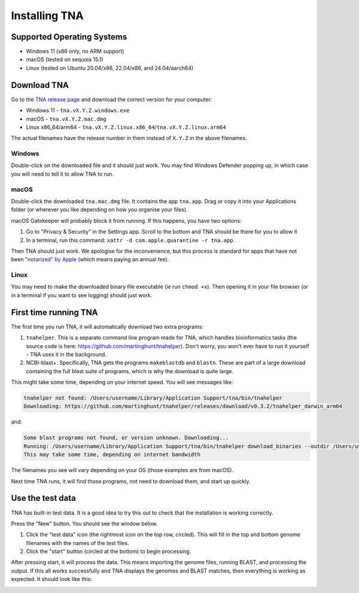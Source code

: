 Installing TNA
==============

Supported Operating Systems
---------------------------

* Windows 11 (x86 only, no ARM support)
* macOS (tested on sequoia 15.1)
* Linux (tested on Ubuntu 20.04/x86, 22.04/x86, and 24.04/aarch64)


Download TNA
------------

Go to the `TNA release page <https://github.com/martinghunt/tna/releases>`_
and download the correct version for your computer:

* Windows 11 - ``tna.vX.Y.Z.windows.exe``
* macOS - ``tna.vX.Y.Z.mac.dmg``
* Linux x86_64/arm64 - ``tna.vX.Y.Z.linux.x86_64``/``tna.vX.Y.Z.linux.arm64``

The actual filenames have the release number in them instead of ``X.Y.Z``
in the above filenames.



Windows
^^^^^^^

Double-click on the downloaded file and it should just work.
You may find Windows Defender popping up, in which case you will need to
tell it to allow TNA to run.


macOS
^^^^^

Double-click the downloaded ``tna.mac.dmg`` file. It contains the app ``tna.app``.
Drag or copy it into your Applications folder (or wherever you like depending on
how you organise your files).

macOS Gatekeeper will probably block it from running. If this happens,
you have two options:

1. Go to "Privacy & Security" in the Settings app. Scroll to the bottom
   and TNA should be there for you to allow it
2. In a terminal, run this command:
   ``xattr -d com.apple.quarantine -r tna.app``.

Then TNA should just work. We apologise for the inconvenience, but this
process is standard for apps that have not been
`"notarized" by Apple <https://www.youtube.com/watch?v=X6HZlpPGFf0>`_ (which
means paying an annual fee).

Linux
^^^^^

You may need to make the downloaded binary file executable
(ie run ``chmod +x``). Then opening it in your file browser (or in
a terminal if you want to see logging) should just work.


First time running TNA
----------------------

The first time you run TNA, it will automatically download two extra programs:

1. ``tnahelper``. This is a separate command line program made for TNA, which
   handles bioinformatics tasks (the source code is here:
   https://github.com/martinghunt/tnahelper). Don't worry, you won't ever
   have to run it yourself - TNA uses it in the background.
2. NCBI-blast+. Specifically, TNA gets the programs ``makeblastdb`` and
   ``blastn``. These are part of a large download containing the full blast
   suite of programs, which is why the download is quite large.

This might take some time, depending on your internet speed.
You will see messages like:

.. code-block:: text

    tnahelper not found: /Users/username/Library/Application Support/tna/bin/tnahelper
    Downloading: https://github.com/martinghunt/tnahelper/releases/download/v0.3.2/tnahelper_darwin_arm64

and:

.. code-block:: text

    Some blast programs not found, or version unknown. Downloading...
    Running: /Users/username/Library/Application Support/tna/bin/tnahelper download_binaries --outdir /Users/username/Library/Application Support/tna/bin
    This may take some time, depending on internet bandwidth

The filenames you see will vary depending on your OS
(those examples are from macOS).

Next time TNA runs, it will find those programs, not need to download them,
and start up quickly.



Use the test data
-----------------

TNA has built-in test data. It is a good idea to try this out to check that
the installation is working correctly.

Press the "New" button. You should see the window below.

.. image:: pics/tna_docs_use_test_data.png
   :width: 500
   :alt: screenshot showing how to use test data

1. Click the "test data" icon (the rightmost icon on the top row, circled).
   This will fill in the top and bottom genome filenames with the names
   of the  test files.
2. Click the "start" button (circled at the bottom) to begin processing.

After pressing start, it will process the data.
This means importing the genome files,
running BLAST, and processing the output. If this all works successfully and
TNA displays the genomes and BLAST matches, then everything is working
as expected. It should look like this:

.. image:: pics/tna_docs_view_test_data.png
   :width: 500
   :alt: screenshot showing the test data after loading


